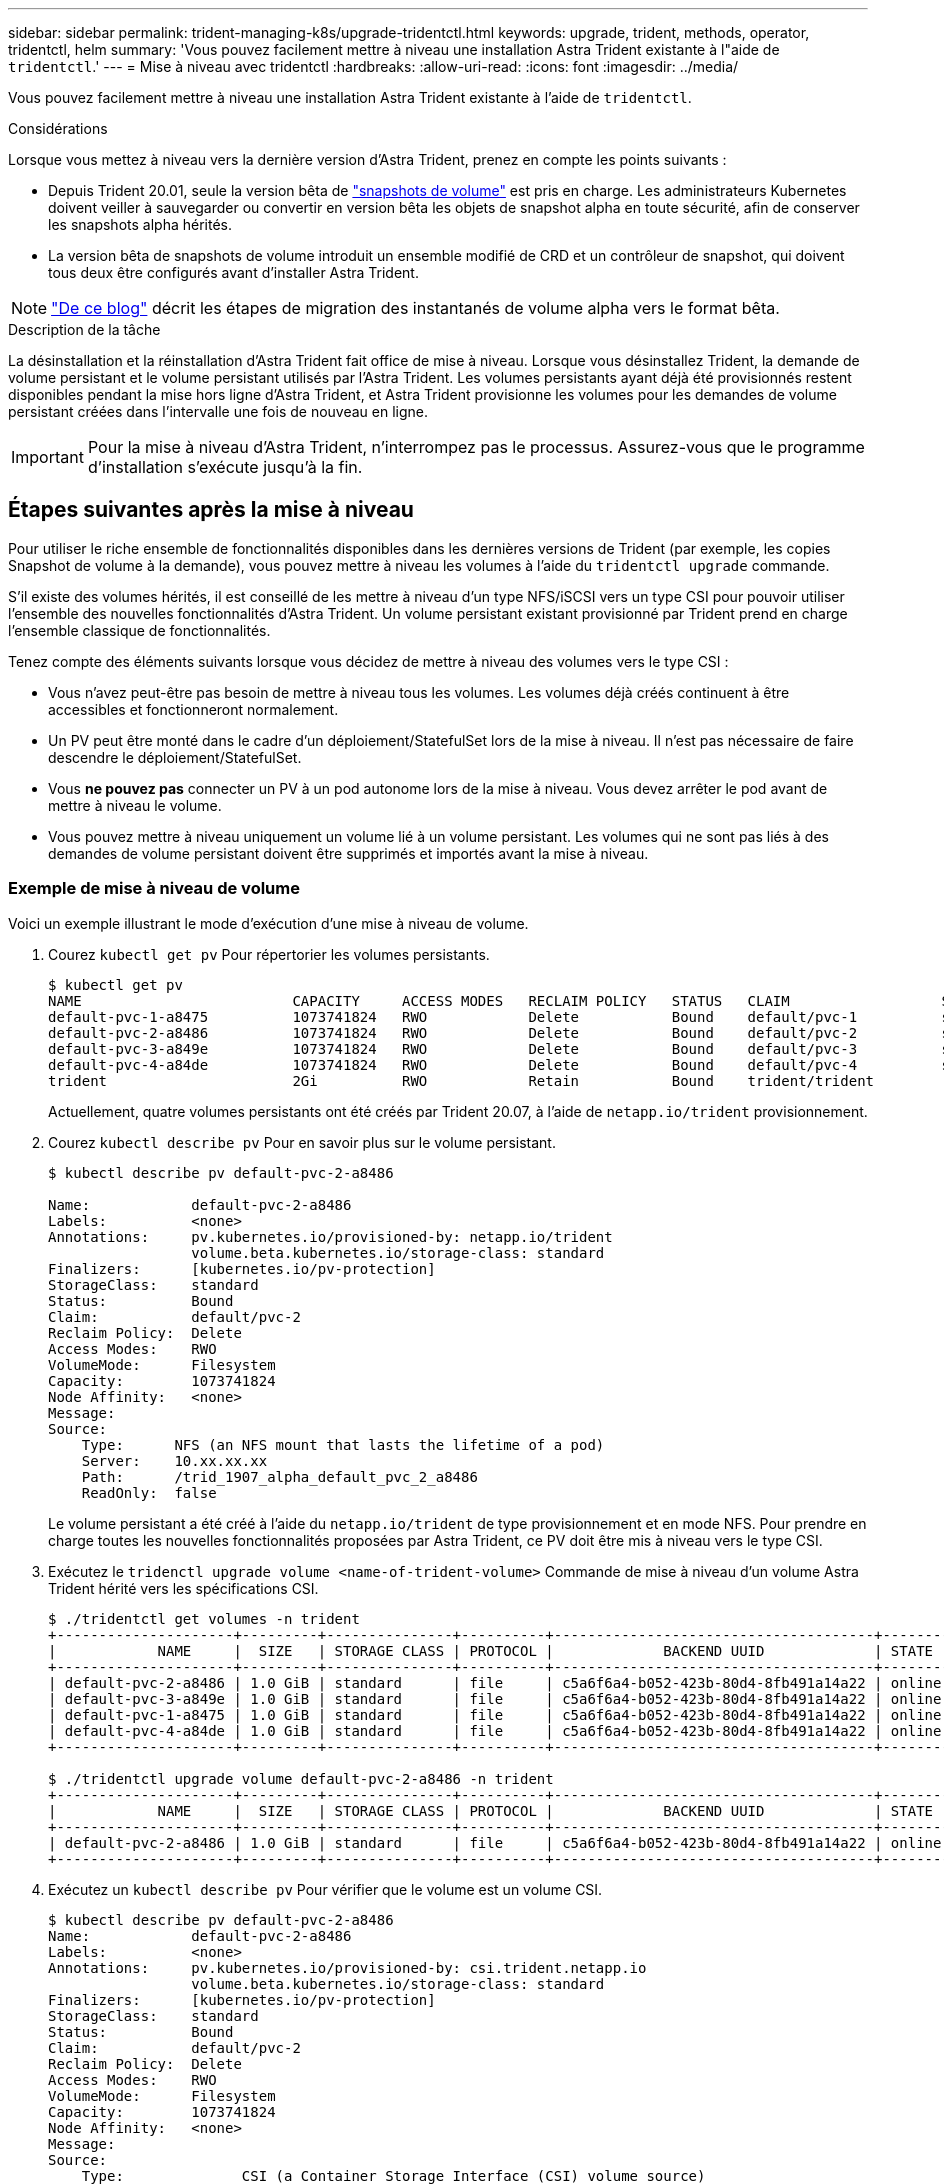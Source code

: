 ---
sidebar: sidebar 
permalink: trident-managing-k8s/upgrade-tridentctl.html 
keywords: upgrade, trident, methods, operator, tridentctl, helm 
summary: 'Vous pouvez facilement mettre à niveau une installation Astra Trident existante à l"aide de `tridentctl`.' 
---
= Mise à niveau avec tridentctl
:hardbreaks:
:allow-uri-read: 
:icons: font
:imagesdir: ../media/


Vous pouvez facilement mettre à niveau une installation Astra Trident existante à l'aide de `tridentctl`.

.Considérations
Lorsque vous mettez à niveau vers la dernière version d'Astra Trident, prenez en compte les points suivants :

* Depuis Trident 20.01, seule la version bêta de https://kubernetes.io/docs/concepts/storage/volume-snapshots/["snapshots de volume"^] est pris en charge. Les administrateurs Kubernetes doivent veiller à sauvegarder ou convertir en version bêta les objets de snapshot alpha en toute sécurité, afin de conserver les snapshots alpha hérités.
* La version bêta de snapshots de volume introduit un ensemble modifié de CRD et un contrôleur de snapshot, qui doivent tous deux être configurés avant d'installer Astra Trident.



NOTE: https://netapp.io/2020/01/30/alpha-to-beta-snapshots/["De ce blog"^] décrit les étapes de migration des instantanés de volume alpha vers le format bêta.

.Description de la tâche
La désinstallation et la réinstallation d'Astra Trident fait office de mise à niveau. Lorsque vous désinstallez Trident, la demande de volume persistant et le volume persistant utilisés par l'Astra Trident. Les volumes persistants ayant déjà été provisionnés restent disponibles pendant la mise hors ligne d'Astra Trident, et Astra Trident provisionne les volumes pour les demandes de volume persistant créées dans l'intervalle une fois de nouveau en ligne.


IMPORTANT: Pour la mise à niveau d'Astra Trident, n'interrompez pas le processus. Assurez-vous que le programme d'installation s'exécute jusqu'à la fin.



== Étapes suivantes après la mise à niveau

Pour utiliser le riche ensemble de fonctionnalités disponibles dans les dernières versions de Trident (par exemple, les copies Snapshot de volume à la demande), vous pouvez mettre à niveau les volumes à l'aide du `tridentctl upgrade` commande.

S'il existe des volumes hérités, il est conseillé de les mettre à niveau d'un type NFS/iSCSI vers un type CSI pour pouvoir utiliser l'ensemble des nouvelles fonctionnalités d'Astra Trident. Un volume persistant existant provisionné par Trident prend en charge l'ensemble classique de fonctionnalités.

Tenez compte des éléments suivants lorsque vous décidez de mettre à niveau des volumes vers le type CSI :

* Vous n'avez peut-être pas besoin de mettre à niveau tous les volumes. Les volumes déjà créés continuent à être accessibles et fonctionneront normalement.
* Un PV peut être monté dans le cadre d'un déploiement/StatefulSet lors de la mise à niveau. Il n'est pas nécessaire de faire descendre le déploiement/StatefulSet.
* Vous *ne pouvez pas* connecter un PV à un pod autonome lors de la mise à niveau. Vous devez arrêter le pod avant de mettre à niveau le volume.
* Vous pouvez mettre à niveau uniquement un volume lié à un volume persistant. Les volumes qui ne sont pas liés à des demandes de volume persistant doivent être supprimés et importés avant la mise à niveau.




=== Exemple de mise à niveau de volume

Voici un exemple illustrant le mode d'exécution d'une mise à niveau de volume.

. Courez `kubectl get pv` Pour répertorier les volumes persistants.
+
[listing]
----
$ kubectl get pv
NAME                         CAPACITY     ACCESS MODES   RECLAIM POLICY   STATUS   CLAIM                  STORAGECLASS    REASON   AGE
default-pvc-1-a8475          1073741824   RWO            Delete           Bound    default/pvc-1          standard                 19h
default-pvc-2-a8486          1073741824   RWO            Delete           Bound    default/pvc-2          standard                 19h
default-pvc-3-a849e          1073741824   RWO            Delete           Bound    default/pvc-3          standard                 19h
default-pvc-4-a84de          1073741824   RWO            Delete           Bound    default/pvc-4          standard                 19h
trident                      2Gi          RWO            Retain           Bound    trident/trident                                 19h
----
+
Actuellement, quatre volumes persistants ont été créés par Trident 20.07, à l'aide de `netapp.io/trident` provisionnement.

. Courez `kubectl describe pv` Pour en savoir plus sur le volume persistant.
+
[listing]
----
$ kubectl describe pv default-pvc-2-a8486

Name:            default-pvc-2-a8486
Labels:          <none>
Annotations:     pv.kubernetes.io/provisioned-by: netapp.io/trident
                 volume.beta.kubernetes.io/storage-class: standard
Finalizers:      [kubernetes.io/pv-protection]
StorageClass:    standard
Status:          Bound
Claim:           default/pvc-2
Reclaim Policy:  Delete
Access Modes:    RWO
VolumeMode:      Filesystem
Capacity:        1073741824
Node Affinity:   <none>
Message:
Source:
    Type:      NFS (an NFS mount that lasts the lifetime of a pod)
    Server:    10.xx.xx.xx
    Path:      /trid_1907_alpha_default_pvc_2_a8486
    ReadOnly:  false
----
+
Le volume persistant a été créé à l'aide du `netapp.io/trident` de type provisionnement et en mode NFS. Pour prendre en charge toutes les nouvelles fonctionnalités proposées par Astra Trident, ce PV doit être mis à niveau vers le type CSI.

. Exécutez le `tridenctl upgrade volume <name-of-trident-volume>` Commande de mise à niveau d'un volume Astra Trident hérité vers les spécifications CSI.
+
[listing]
----
$ ./tridentctl get volumes -n trident
+---------------------+---------+---------------+----------+--------------------------------------+--------+---------+
|            NAME     |  SIZE   | STORAGE CLASS | PROTOCOL |             BACKEND UUID             | STATE  | MANAGED |
+---------------------+---------+---------------+----------+--------------------------------------+--------+---------+
| default-pvc-2-a8486 | 1.0 GiB | standard      | file     | c5a6f6a4-b052-423b-80d4-8fb491a14a22 | online | true    |
| default-pvc-3-a849e | 1.0 GiB | standard      | file     | c5a6f6a4-b052-423b-80d4-8fb491a14a22 | online | true    |
| default-pvc-1-a8475 | 1.0 GiB | standard      | file     | c5a6f6a4-b052-423b-80d4-8fb491a14a22 | online | true    |
| default-pvc-4-a84de | 1.0 GiB | standard      | file     | c5a6f6a4-b052-423b-80d4-8fb491a14a22 | online | true    |
+---------------------+---------+---------------+----------+--------------------------------------+--------+---------+

$ ./tridentctl upgrade volume default-pvc-2-a8486 -n trident
+---------------------+---------+---------------+----------+--------------------------------------+--------+---------+
|            NAME     |  SIZE   | STORAGE CLASS | PROTOCOL |             BACKEND UUID             | STATE  | MANAGED |
+---------------------+---------+---------------+----------+--------------------------------------+--------+---------+
| default-pvc-2-a8486 | 1.0 GiB | standard      | file     | c5a6f6a4-b052-423b-80d4-8fb491a14a22 | online | true    |
+---------------------+---------+---------------+----------+--------------------------------------+--------+---------+
----
. Exécutez un `kubectl describe pv` Pour vérifier que le volume est un volume CSI.
+
[listing]
----
$ kubectl describe pv default-pvc-2-a8486
Name:            default-pvc-2-a8486
Labels:          <none>
Annotations:     pv.kubernetes.io/provisioned-by: csi.trident.netapp.io
                 volume.beta.kubernetes.io/storage-class: standard
Finalizers:      [kubernetes.io/pv-protection]
StorageClass:    standard
Status:          Bound
Claim:           default/pvc-2
Reclaim Policy:  Delete
Access Modes:    RWO
VolumeMode:      Filesystem
Capacity:        1073741824
Node Affinity:   <none>
Message:
Source:
    Type:              CSI (a Container Storage Interface (CSI) volume source)
    Driver:            csi.trident.netapp.io
    VolumeHandle:      default-pvc-2-a8486
    ReadOnly:          false
    VolumeAttributes:      backendUUID=c5a6f6a4-b052-423b-80d4-8fb491a14a22
                           internalName=trid_1907_alpha_default_pvc_2_a8486
                           name=default-pvc-2-a8486
                           protocol=file
Events:                <none>
----
+
Ainsi, vous pouvez mettre à niveau des volumes de type NFS/iSCSI créés par Astra Trident vers un type CSI, sur la base du volume.


